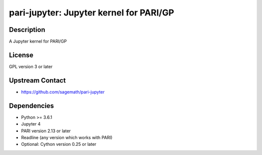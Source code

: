 pari-jupyter: Jupyter kernel for PARI/GP
========================================

Description
-----------

A Jupyter kernel for PARI/GP

License
-------

GPL version 3 or later


Upstream Contact
----------------

-  https://github.com/sagemath/pari-jupyter

Dependencies
------------

-  Python >= 3.6.1
-  Jupyter 4
-  PARI version 2.13 or later
-  Readline (any version which works with PARI)
-  Optional: Cython version 0.25 or later
